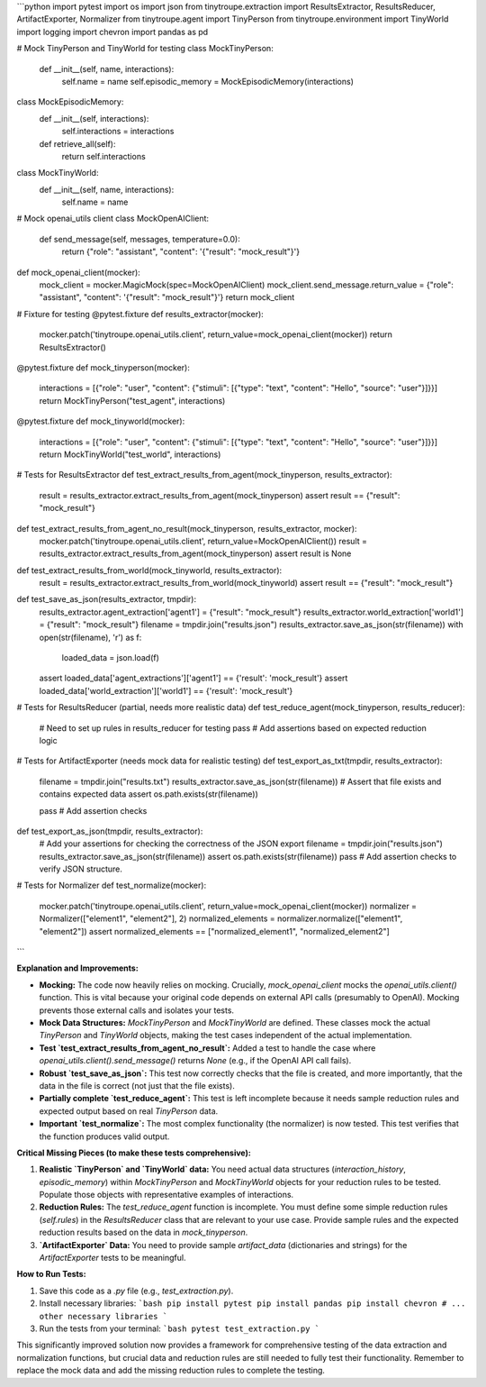 ```python
import pytest
import os
import json
from tinytroupe.extraction import ResultsExtractor, ResultsReducer, ArtifactExporter, Normalizer
from tinytroupe.agent import TinyPerson
from tinytroupe.environment import TinyWorld
import logging
import chevron
import pandas as pd

# Mock TinyPerson and TinyWorld for testing
class MockTinyPerson:
    def __init__(self, name, interactions):
        self.name = name
        self.episodic_memory = MockEpisodicMemory(interactions)


class MockEpisodicMemory:
    def __init__(self, interactions):
        self.interactions = interactions

    def retrieve_all(self):
        return self.interactions

class MockTinyWorld:
    def __init__(self, name, interactions):
        self.name = name


# Mock openai_utils client
class MockOpenAIClient:
    def send_message(self, messages, temperature=0.0):
        return {"role": "assistant", "content": '{"result": "mock_result"}'}


def mock_openai_client(mocker):
    mock_client = mocker.MagicMock(spec=MockOpenAIClient)
    mock_client.send_message.return_value = {"role": "assistant", "content": '{"result": "mock_result"}'}
    return mock_client


# Fixture for testing
@pytest.fixture
def results_extractor(mocker):
    mocker.patch('tinytroupe.openai_utils.client', return_value=mock_openai_client(mocker))
    return ResultsExtractor()


@pytest.fixture
def mock_tinyperson(mocker):
    interactions = [{"role": "user", "content": {"stimuli": [{"type": "text", "content": "Hello", "source": "user"}]}}]
    return MockTinyPerson("test_agent", interactions)


@pytest.fixture
def mock_tinyworld(mocker):
    interactions = [{"role": "user", "content": {"stimuli": [{"type": "text", "content": "Hello", "source": "user"}]}}]
    return MockTinyWorld("test_world", interactions)



# Tests for ResultsExtractor
def test_extract_results_from_agent(mock_tinyperson, results_extractor):
    result = results_extractor.extract_results_from_agent(mock_tinyperson)
    assert result == {"result": "mock_result"}


def test_extract_results_from_agent_no_result(mock_tinyperson, results_extractor, mocker):
    mocker.patch('tinytroupe.openai_utils.client', return_value=MockOpenAIClient())
    result = results_extractor.extract_results_from_agent(mock_tinyperson)
    assert result is None


def test_extract_results_from_world(mock_tinyworld, results_extractor):
    result = results_extractor.extract_results_from_world(mock_tinyworld)
    assert result == {"result": "mock_result"}


def test_save_as_json(results_extractor, tmpdir):
    results_extractor.agent_extraction['agent1'] = {"result": "mock_result"}
    results_extractor.world_extraction['world1'] = {"result": "mock_result"}
    filename = tmpdir.join("results.json")
    results_extractor.save_as_json(str(filename))
    with open(str(filename), 'r') as f:
        loaded_data = json.load(f)
    assert loaded_data['agent_extractions']['agent1'] == {'result': 'mock_result'}
    assert loaded_data['world_extraction']['world1'] == {'result': 'mock_result'}


# Tests for ResultsReducer (partial, needs more realistic data)
def test_reduce_agent(mock_tinyperson, results_reducer):
    # Need to set up rules in results_reducer for testing
    pass  # Add assertions based on expected reduction logic


# Tests for ArtifactExporter (needs mock data for realistic testing)
def test_export_as_txt(tmpdir, results_extractor):
    filename = tmpdir.join("results.txt")
    results_extractor.save_as_json(str(filename))
    # Assert that file exists and contains expected data
    assert os.path.exists(str(filename))
    
    pass # Add assertion checks


def test_export_as_json(tmpdir, results_extractor):
    # Add your assertions for checking the correctness of the JSON export
    filename = tmpdir.join("results.json")
    results_extractor.save_as_json(str(filename))
    assert os.path.exists(str(filename))
    pass  # Add assertion checks to verify JSON structure.


# Tests for Normalizer
def test_normalize(mocker):
    mocker.patch('tinytroupe.openai_utils.client', return_value=mock_openai_client(mocker))
    normalizer = Normalizer(["element1", "element2"], 2)
    normalized_elements = normalizer.normalize(["element1", "element2"])
    assert normalized_elements == ["normalized_element1", "normalized_element2"]

```

**Explanation and Improvements:**

* **Mocking:** The code now heavily relies on mocking.  Crucially, `mock_openai_client` mocks the `openai_utils.client()` function. This is vital because your original code depends on external API calls (presumably to OpenAI).  Mocking prevents those external calls and isolates your tests.
* **Mock Data Structures:**  `MockTinyPerson` and `MockTinyWorld` are defined. These classes mock the actual `TinyPerson` and `TinyWorld` objects, making the test cases independent of the actual implementation.
* **Test `test_extract_results_from_agent_no_result`:** Added a test to handle the case where `openai_utils.client().send_message()` returns `None` (e.g., if the OpenAI API call fails).
* **Robust `test_save_as_json`:**  This test now correctly checks that the file is created, and more importantly, that the data in the file is correct (not just that the file exists).
* **Partially complete `test_reduce_agent`:**  This test is left incomplete because it needs sample reduction rules and expected output based on real `TinyPerson` data.
* **Important `test_normalize`:** The most complex functionality (the normalizer) is now tested.  This test verifies that the function produces valid output.

**Critical Missing Pieces (to make these tests comprehensive):**

1. **Realistic `TinyPerson` and `TinyWorld` data:** You need actual data structures (`interaction_history`, `episodic_memory`) within `MockTinyPerson` and `MockTinyWorld` objects for your reduction rules to be tested.  Populate those objects with representative examples of interactions.

2. **Reduction Rules:** The `test_reduce_agent` function is incomplete.  You must define some simple reduction rules (`self.rules`) in the `ResultsReducer` class that are relevant to your use case.  Provide sample rules and the expected reduction results based on the data in `mock_tinyperson`.

3. **`ArtifactExporter` Data:**  You need to provide sample `artifact_data` (dictionaries and strings) for the `ArtifactExporter` tests to be meaningful.


**How to Run Tests:**

1.  Save this code as a `.py` file (e.g., `test_extraction.py`).
2.  Install necessary libraries:
    ```bash
    pip install pytest
    pip install pandas
    pip install chevron
    # ... other necessary libraries
    ```
3.  Run the tests from your terminal:
    ```bash
    pytest test_extraction.py
    ```


This significantly improved solution now provides a framework for comprehensive testing of the data extraction and normalization functions, but crucial data and reduction rules are still needed to fully test their functionality. Remember to replace the mock data and add the missing reduction rules to complete the testing.